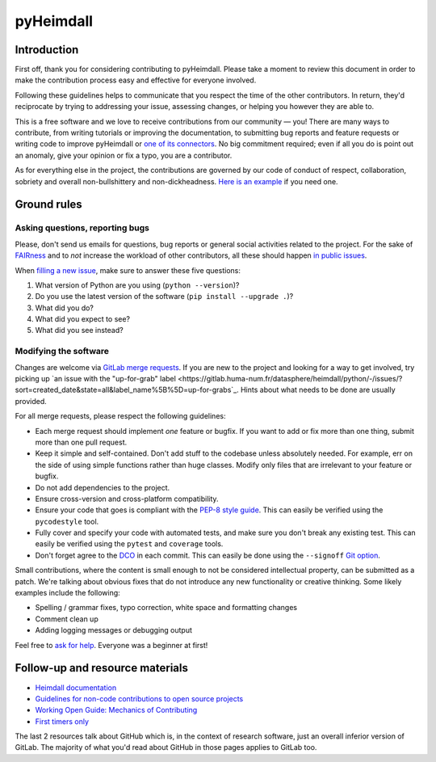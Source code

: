 ##########
pyHeimdall
##########


************
Introduction
************

First off, thank you for considering contributing to pyHeimdall. 
Please take a moment to review this document in order to make the contribution process easy and effective for everyone involved.

Following these guidelines helps to communicate that you respect the time of the other contributors.
In return, they'd reciprocate by trying to addressing your issue, assessing changes, or helping you however they are able to.

This is a free software and we love to receive contributions from our community — you!
There are many ways to contribute, from writing tutorials or improving the documentation, to submitting bug reports and feature requests or writing code to improve pyHeimdall or `one of its connectors <https://gitlab.huma-num.fr/datasphere/heimdall/connectors>`_.
No big commitment required; even if all you do is point out an anomaly, give your opinion or fix a typo, you are a contributor.

As for everything else in the project, the contributions are governed by our code of conduct of respect, collaboration, sobriety and overall non-bullshittery and non-dickheadness.
`Here is an example <https://policies.python.org/python.org/code-of-conduct/>`_ if you need one.



************
Ground rules
************

Asking questions, reporting bugs
================================

Please, don't send us emails for questions, bug reports or general social activities related to the project.
For the sake of `FAIRness <https://www.go-fair.org/fair-principles/>`_ and to *not* increase the workload of other contributors, all these should happen `in public issues <https://gitlab.huma-num.fr/datasphere/heimdall/python/-/issues/>`_.

When `filling a new issue <https://gitlab.huma-num.fr/datasphere/heimdall/python/-/issues/new>`_, make sure to answer these five questions:

#. What version of Python are you using (``python --version``)?
#. Do you use the latest version of the software (``pip install --upgrade .``)?
#. What did you do?
#. What did you expect to see?
#. What did you see instead?



Modifying the software
======================

Changes are welcome via `GitLab merge requests <https://docs.gitlab.com/ee/user/project/merge_requests/>`_.
If you are new to the project and looking for a way to get involved, try picking up `an issue with the "up-for-grab" label <https://gitlab.huma-num.fr/datasphere/heimdall/python/-/issues/?sort=created_date&state=all&label_name%5B%5D=up-for-grabs`_.
Hints about what needs to be done are usually provided.

For all merge requests, please respect the following guidelines:

- Each merge request should implement *one* feature or bugfix.
  If you want to add or fix more than one thing, submit more than one pull request.
- Keep it simple and self-contained.
  Don't add stuff to the codebase unless absolutely needed.
  For example, err on the side of using simple functions rather than huge classes.
  Modify only files that are irrelevant to your feature or bugfix.
- Do not add dependencies to the project.
- Ensure cross-version and cross-platform compatibility.
- Ensure your code that goes is compliant with the `PEP-8 style guide <https://peps.python.org/pep-0008/>`_.
  This can easily be verified using the ``pycodestyle`` tool.
- Fully cover and specify your code with automated tests, and make sure you don't break any existing test.
  This can easily be verified using the ``pytest`` and ``coverage`` tools.
- Don't forget agree to the `DCO <https://en.wikipedia.org/wiki/Developer_Certificate_of_Origin>`_ in each commit.
  This can easily be done using the ``--signoff`` `Git option <https://stackoverflow.com/questions/1962094/what-is-the-sign-off-feature-in-git-for>`_.

Small contributions, where the content is small enough to not be considered intellectual property, can be submitted as a patch.
We're talking about obvious fixes that do not introduce any new functionality or creative thinking.
Some likely examples include the following:

- Spelling / grammar fixes, typo correction, white space and formatting changes
- Comment clean up
- Adding logging messages or debugging output

Feel free to `ask for help <https://gitlab.huma-num.fr/datasphere/heimdall/python/-/issues/new>`_.
Everyone was a beginner at first!

********************************
Follow-up and resource materials
********************************

- `Heimdall documentation <https://datasphere.readthedocs.io/projects/heimdall/>`_
- `Guidelines for non-code contributions to open source projects <https://opensource.com/life/16/1/8-ways-contribute-open-source-without-writing-code>`_
- `Working Open Guide: Mechanics of Contributing <https://mozillascience.github.io/leadership-training/03.1-mechanics.html>`_
- `First timers only <https://www.firsttimersonly.com/>`_

The last 2 resources talk about GitHub which is, in the context of research software, just an overall inferior version of GitLab.
The majority of what you'd read about GitHub in those pages applies to GitLab too.
